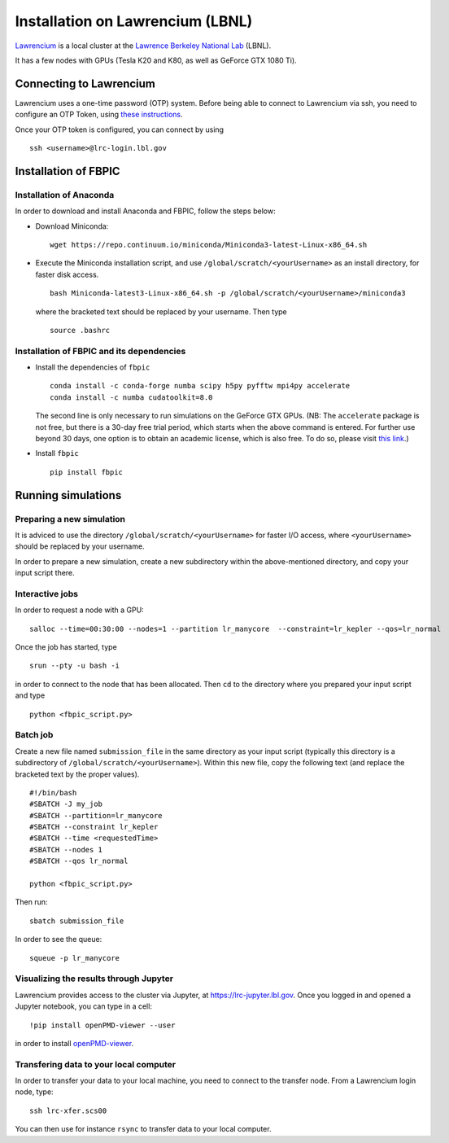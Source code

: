 Installation on Lawrencium (LBNL)
=================================

`Lawrencium
<https://sites.google.com/a/lbl.gov/high-performance-computing-services-group/lbnl-supercluster/lawrencium>`__
is a local cluster at the `Lawrence Berkeley National Lab <http://www.lbl.gov/>`__
(LBNL).

It has a few nodes with GPUs (Tesla K20 and K80, as well as GeForce GTX 1080 Ti).

Connecting to Lawrencium
------------------------

Lawrencium uses a one-time password (OTP) system. Before being able to
connect to Lawrencium via ssh, you need to configure an OTP Token, using
`these
instructions <https://commons.lbl.gov/display/itfaq/Installing+and+Configuring+the+OTP+Token>`__.

Once your OTP token is configured, you can connect by using

::

    ssh <username>@lrc-login.lbl.gov

Installation of FBPIC
---------------------

Installation of Anaconda
~~~~~~~~~~~~~~~~~~~~~~~~

In order to download and install Anaconda and FBPIC, follow the steps
below:

-  Download Miniconda:

   ::

       wget https://repo.continuum.io/miniconda/Miniconda3-latest-Linux-x86_64.sh

-  Execute the Miniconda installation script, and use ``/global/scratch/<yourUsername>`` as an install directory, for faster disk access.

   ::

       bash Miniconda-latest3-Linux-x86_64.sh -p /global/scratch/<yourUsername>/miniconda3

   where the bracketed text should be replaced by your username. Then type

  ::

     source .bashrc

Installation of FBPIC and its dependencies
~~~~~~~~~~~~~~~~~~~~~~~~~~~~~~~~~~~~~~~~~~

-  Install the dependencies of ``fbpic``

   ::

       conda install -c conda-forge numba scipy h5py pyfftw mpi4py accelerate
       conda install -c numba cudatoolkit=8.0

   The second line is only necessary to run simulations on the GeForce GTX GPUs.
   (NB: The ``accelerate`` package is not free, but there is a 30-day free
   trial period, which starts when the above command is entered. For
   further use beyond 30 days, one option is to obtain an academic
   license, which is also free. To do so, please visit `this
   link <https://www.continuum.io/anaconda-academic-subscriptions-available>`__.)

-  Install ``fbpic``

   ::

	pip install fbpic

Running simulations
-------------------

Preparing a new simulation
~~~~~~~~~~~~~~~~~~~~~~~~~~

It is adviced to use the directory ``/global/scratch/<yourUsername>``
for faster I/O access, where ``<yourUsername>`` should be replaced by
your username.

In order to prepare a new simulation, create a new subdirectory within
the above-mentioned directory, and copy your input script there.

Interactive jobs
~~~~~~~~~~~~~~~~

In order to request a node with a GPU:

::

    salloc --time=00:30:00 --nodes=1 --partition lr_manycore  --constraint=lr_kepler --qos=lr_normal

Once the job has started, type

::

    srun --pty -u bash -i

in order to connect to the node that has been allocated. Then ``cd`` to
the directory where you prepared your input script and type

::

    python <fbpic_script.py>

Batch job
~~~~~~~~~

Create a new file named ``submission_file`` in the same directory as
your input script (typically this directory is a subdirectory of
``/global/scratch/<yourUsername>``). Within this new file, copy the
following text (and replace the bracketed text by the proper values).

::

    #!/bin/bash
    #SBATCH -J my_job
    #SBATCH --partition=lr_manycore
    #SBATCH --constraint lr_kepler
    #SBATCH --time <requestedTime>
    #SBATCH --nodes 1
    #SBATCH --qos lr_normal

    python <fbpic_script.py>

Then run:

::

    sbatch submission_file

In order to see the queue:

::

    squeue -p lr_manycore

Visualizing the results through Jupyter
~~~~~~~~~~~~~~~~~~~~~~~~~~~~~~~~~~~~~~~
Lawrencium provides access to the cluster via Jupyter, at `https://lrc-jupyter.lbl.gov <https://lrc-jupyter.lbl.gov>`__. Once you logged in and opened a Jupyter notebook, you can type in a cell:

::

	!pip install openPMD-viewer --user

in order to install `openPMD-viewer <https://github.com/openPMD/openPMD-viewer>`__.


Transfering data to your local computer
~~~~~~~~~~~~~~~~~~~~~~~~~~~~~~~~~~~~~~~

In order to transfer your data to your local machine, you need to
connect to the transfer node. From a Lawrencium login node, type:

::

    ssh lrc-xfer.scs00

You can then use for instance ``rsync`` to transfer data to your local
computer.
